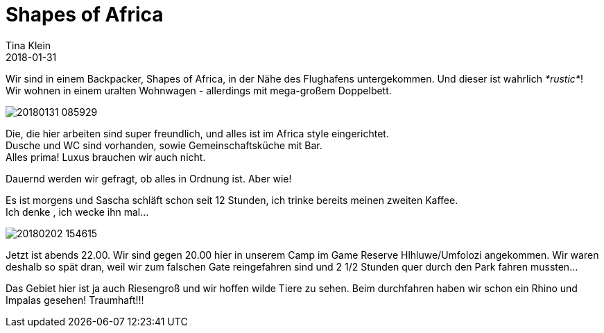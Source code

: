 = Shapes of Africa
Tina Klein
2018-01-31
:jbake-type: post
:jbake-status: published
:jbake-tags: blog, asciidoc
:idprefix:

Wir sind in einem Backpacker, Shapes of Africa, in der Nähe des Flughafens untergekommen. Und dieser ist wahrlich _*rustic*_! +
Wir wohnen in einem uralten Wohnwagen - allerdings mit mega-großem Doppelbett.

image::20180131_085929.jpg[]

Die, die hier arbeiten sind super freundlich, und alles ist im Africa style eingerichtet. +
Dusche und WC sind vorhanden, sowie Gemeinschaftsküche mit Bar. +
Alles prima! Luxus brauchen wir auch nicht.

Dauernd werden wir gefragt, ob alles in Ordnung ist. Aber wie!

Es ist morgens und Sascha schläft schon seit 12 Stunden, ich trinke bereits meinen zweiten Kaffee. +
Ich denke , ich wecke ihn mal...

image::20180202_154615.jpg[]

Jetzt ist abends 22.00. Wir sind gegen 20.00 hier in unserem Camp im Game Reserve Hlhluwe/Umfolozi
angekommen.
Wir waren deshalb so spät dran, weil wir zum falschen Gate reingefahren sind und
2 1/2 Stunden quer durch den Park fahren mussten...

Das Gebiet hier ist ja auch Riesengroß und wir hoffen wilde Tiere zu sehen.
Beim durchfahren haben wir schon ein Rhino und Impalas gesehen! Traumhaft!!!


